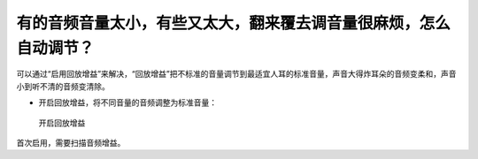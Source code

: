 有的音频音量太小，有些又太大，翻来覆去调音量很麻烦，怎么自动调节？
##################################################################

可以通过“启用回放增益”来解决，“回放增益”把不标准的音量调节到最适宜人耳的标准音量，声音大得炸耳朵的音频变柔和，声音小到听不清的音频变清除。

* 开启回放增益，将不同音量的音频调整为标准音量：

  .. figure:: /images/volumn-control.png
    :align: center

    开启回放增益

首次启用，需要扫描音频增益。


